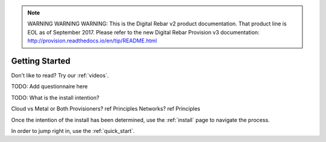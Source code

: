 
.. note:: WARNING WARNING WARNING:  This is the Digital Rebar v2 product documentation.  That product line is EOL as of September 2017.  Please refer to the new Digital Rebar Provision v3 documentation:  http:\/\/provision.readthedocs.io\/en\/tip\/README.html

.. index::
  Getting Started

.. _getting_started:

Getting Started
---------------

Don't like to read?  Try our :ref:`videos`.

.. index::
  TODO; Questionnaire

TODO: Add questionnaire here

.. index::
  TODO; WhatToDo

TODO: What is the install intention?

Cloud vs Metal or Both
Provisioners? ref Principles
Networks? ref Principles

Once the intention of the install has been determined, use the :ref:`install` page to navigate the process.

In order to jump right in, use the :ref:`quick_start`.

